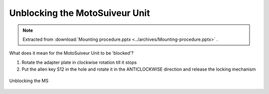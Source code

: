 =================================
Unblocking the MotoSuiveur Unit
=================================

.. note::
    Extracted from :download:`Mounting procedure.pptx <../archives/Mounting-procedure.pptx>` .

What does it mean for the MotoSuiveur Unit to be 'blocked'?

1) Rotate the adapter plate in clockwise rotation till it stops 
2) Put the allen key S12 in the hole and rotate it in the ANTICLOCKWISE direction and release the locking mechanism


.. _Unblocking the MS:
.. figure:: img/mounting-procedure-02.jpg
	:scale: 100 %
	:align: center

	Unblocking the MS